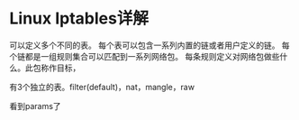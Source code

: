* Linux Iptables详解
  可以定义多个不同的表。
每个表可以包含一系列内置的链或者用户定义的链。
每个链都是一组规则集合可以匹配到一系列网络包。
每条规则定义对网络包做些什么。此包称作目标，

有3个独立的表。filter(default)，nat，mangle，raw

看到params了
